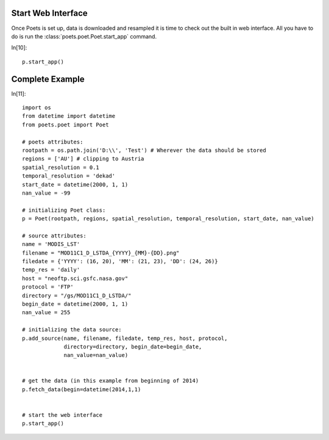 Start Web Interface
===================

Once Poets is set up, data is downloaded and resampled it is time to check out
the built in web interface. All you have to do is run the :class:`poets.poet.Poet.start_app` command.

In[10]::

   p.start_app()


Complete Example
================

In[11]::

   import os
   from datetime import datetime
   from poets.poet import Poet
   
   # poets attributes:
   rootpath = os.path.join('D:\\', 'Test') # Wherever the data should be stored
   regions = ['AU'] # clipping to Austria
   spatial_resolution = 0.1
   temporal_resolution = 'dekad'
   start_date = datetime(2000, 1, 1)
   nan_value = -99
   
   # initializing Poet class:
   p = Poet(rootpath, regions, spatial_resolution, temporal_resolution, start_date, nan_value)
   
   # source attributes:
   name = 'MODIS_LST'
   filename = "MOD11C1_D_LSTDA_{YYYY}_{MM}-{DD}.png"
   filedate = {'YYYY': (16, 20), 'MM': (21, 23), 'DD': (24, 26)}
   temp_res = 'daily'
   host = "neoftp.sci.gsfc.nasa.gov"
   protocol = 'FTP'
   directory = "/gs/MOD11C1_D_LSTDA/"
   begin_date = datetime(2000, 1, 1)
   nan_value = 255
   
   # initializing the data source:
   p.add_source(name, filename, filedate, temp_res, host, protocol,
                directory=directory, begin_date=begin_date,
                nan_value=nan_value)
   
   
   # get the data (in this example from beginning of 2014)   
   p.fetch_data(begin=datetime(2014,1,1)
   
   
   # start the web interface
   p.start_app()